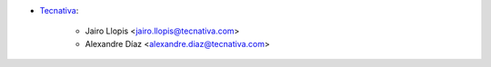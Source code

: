 * `Tecnativa <https://www.tecnativa.com>`__:

    * Jairo Llopis <jairo.llopis@tecnativa.com>
    * Alexandre Díaz <alexandre.diaz@tecnativa.com>
